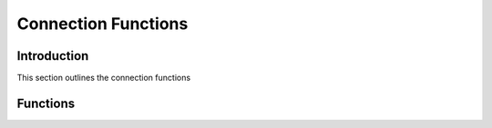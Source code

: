 Connection Functions
====================

Introduction
------------

This section outlines the connection functions

Functions
---------

.. c:function:: drizzle_con_st* drizzle_con_add_tcp(drizzle_st *drizzle, const char *host, in_port_t port, const char *user, const char *password, const char *db, drizzle_con_options_t options)

   Allocates and adds a TCP/IP connection to a Drizzle object

   :param drizzle: A Drizzle object allocated with :c:func:`drizzle_create`
   :param host: The hostname or IP of the server
   :param port: The port number of the server
   :param user: The username of the server
   :param password: The password of the server
   :param db: The default DB to connect to on the server
   :param options: The connection options to set
   :returns: A newly allocated and setup connection object

.. c:function:: drizzle_con_st* drizzle_con_add_uds(drizzle_st *drizzle, const char *uds, const char *user, const char *password, const char *db, drizzle_con_options_t options)

   Allocates and adds a Unix Domain Socket connection to a Drizzle object

   :param drizzle: A Drizzle object allocated with :c:func:`drizzle_create`
   :param uds: The path of the UDS file
   :param user: The username of the server
   :param password: The password of the server
   :param db: The default DB to connect to on the server
   :param options: The connection options to set
   :returns: A newly allocated and setup connection object

.. c:function:: drizzle_st* drizzle_con_drizzle(const drizzle_con_st *con)

   Gets the Drizzle object from the connection object

   :param con: A connection object
   :returns: A Drizzle object the connection object is assigned to

.. c:function:: const char* drizzle_con_error(const drizzle_con_st *con)

   Get the last error from a connection

   .. note::
      This actually gets the error from the Drizzle object so will be
      overwritten with a new error if another connection in the same group
      also errors

   :param con: A connection object
   :returns: A string containing the error message

.. c:function:: int drizzle_con_errno(const drizzle_con_st *con)

   Get the last OS error code from a connection

   .. note::
      This actually gets the error from the Drizzle object so will be
      overwritten with a new error if another connection in the same group
      also errors

   :param con: A connection object
   :returns: The OS error code

.. c:function:: uint16_t drizzle_con_error_code(const drizzle_con_st *con)

   Gets the last error code from a connection

   .. note::
      This actually gets the error from the Drizzle object so will be
      overwritten with a new error if another connection in the same group
      also errors

   :param con: A connection object
   :returns: The server error code

.. c:function:: const char* drizzle_con_sqlstate(const drizzle_con_st *con)

   Gets the last sqlstate from a connection

   .. note::
      This actually gets the error from the Drizzle object so will be
      overwritten with a new error if another connection in the same group
      also errors

   :param con: A connection object
   :returns: A string containing the sqlstate

.. c:function:: drizzle_con_options_t drizzle_con_options(const drizzle_con_st *con)

   Gets the connection options

   :param con: A connection object
   :returns: The options for the connection

.. c:function:: void drizzle_con_set_options(drizzle_con_st *con, drizzle_con_options_t options)

   Sets the connection options

   :param con: A connection object
   :param options: A bit field of the :c:type:`drizzle_con_options_t` options

.. c:function:: void drizzle_con_add_options(drizzle_con_st *con, drizzle_con_options_t options)

   Add connection options

   :param con: A connection object
   :param options: A bit field of the :c:type:`drizzle_con_options_t` options

.. c:function:: void drizzle_con_remove_options(drizzle_con_st *con, drizzle_con_options_t options)

   Removes connection options

   :param con: A connection object
   :param options: A bit field of the :c:type:`drizzle_con_options_t` options

.. c:function:: const char* drizzle_con_host(const drizzle_con_st *con)

   Gets the host name from a TCP/IP connection

   :param con: A connection object
   :returns: A string containing the host name or NULL for a UDS connection

.. c:function:: in_port_t drizzle_con_port(const drizzle_con_st *con)

   Gets the port number from a TCP/IP connection

   :param con: A connection object
   :returns: The port number or 0 for a UDS connection

.. c:function:: const char* drizzle_con_user(const drizzle_con_st *con)

   Gets the user name used at connection time

   :param con: A connection object
   :returns: A string containing the user name

.. c:function:: const char* drizzle_con_db(const drizzle_con_st *con)

   Gets the default database used at connection time

   :param con: A connection object
   :returns: A string containing the DB name

.. c:function:: uint8_t drizzle_con_protocol_version(const drizzle_con_st *con)

   Gets the protocol version used for a connection

   :param con: A connection object
   :returns: The protocol version

.. c:function:: const char* drizzle_con_server_version(const drizzle_con_st *con)

   Gets the server version string for a connection

   :param con: A connection object
   :returns: A string containing the server version

.. c:function:: uint32_t drizzle_con_server_version_number(const drizzle_con_st *con)

   Gets the server version number for a connection

   :param con: A connection object
   :returns: An integer containing the server version number

.. c:function:: uint32_t drizzle_con_thread_id(const drizzle_con_st *con)

   Gets the server thread ID for a connection

   :param con: A connection object
   :returns: The server thread ID

.. c:function:: drizzle_capabilities_t drizzle_con_capabilities(const drizzle_con_st *con)

   Gets the server capabilites for a connection

   :param con: A connection object
   :returns: A bit field of capabilities

.. c:function:: drizzle_charset_t drizzle_con_charset(const drizzle_con_st *con)

   Gets the character set ID for the connection

   :param con: A connection object
   :returns: The character set used

.. c:function:: drizzle_con_status_t drizzle_con_status(const drizzle_con_st *con)

   Gets the status of the connection

   :param con: A connection object
   :returns: The status of the connection

.. c:function:: uint32_t drizzle_con_max_packet_size(const drizzle_con_st *con)

   Gets the max packet size for a connection

   :param con: A connection object
   :returns: The max packet size for the connection

.. c:function:: drizzle_return_t drizzle_con_connect(drizzle_con_st *con)

   Open connection to the specified server

   :param con: A connection object
   :returns: A :c:type:`drizzle_return_t` status.  :py:const:`DRIZZLE_RETURN_OK` upon success

.. c:function:: drizzle_return_t drizzle_con_quit(drizzle_con_st *con)

   Gracefully disconnect from a server and free the connection object

   :param con: A connection object
   :returns: A :c:type:`drizzle_return_t` response for the quit command sent to the server

.. c:function:: drizzle_result_st* drizzle_con_select_db(drizzle_con_st *con, const char *db, drizzle_return_t *ret_ptr)

   Change the current default database

   :param con: A connection object
   :param db: The new default database
   :param ret_ptr: A pointer to a :c:type:`drizzle_return_t` to store the return status into
   :returns: A newly allocated result object

.. c:function:: drizzle_result_st* drizzle_con_shutdown(drizzle_con_st *con, drizzle_return_t *ret_ptr)

   Send a shutdown command to the server

   :param con: A connection object
   :param ret_ptr: A pointer to a :c:type:`drizzle_return_t` to store the return status into
   :returns: A newly allocated result object

.. c:function:: drizzle_result_st* drizzle_con_kill(drizzle_con_st *con, uint32_t connection_id, drizzle_return_t *ret_ptr)

   Sends a query kill command to the server

   :param con: A connection object
   :param connection_id: The connection ID to kill a query from
   :param ret_ptr: A pointer to a :c:type:`drizzle_return_t` to store the return status into
   :returns: A newly allocated result object

.. c:function:: drizzle_result_st* drizzle_con_ping(drizzle_con_st *con, drizzle_return_t *ret_ptr)

   Sends a ping to the server

   :param con: A connection object
   :param ret_ptr: A pointer to a :c:type:`drizzle_return_t` to store the return status into
   :returns: A newly allocated result object


